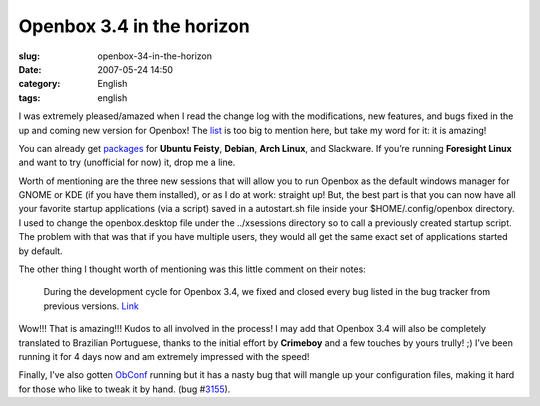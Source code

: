 Openbox 3.4 in the horizon
##########################
:slug: openbox-34-in-the-horizon
:date: 2007-05-24 14:50
:category: English
:tags: english

I was extremely pleased/amazed when I read the change log with the
modifications, new features, and bugs fixed in the up and coming new
version for Openbox! The
`list <http://icculus.org/openbox/index.php/Openbox:Changelog>`__ is too
big to mention here, but take my word for it: it is amazing!

You can already get
`packages <http://icculus.org/openbox/index.php/Openbox:Download>`__ for
**Ubuntu Feisty**, **Debian**, **Arch Linux**, and Slackware. If you’re
running **Foresight Linux** and want to try (unofficial for now) it,
drop me a line.

Worth of mentioning are the three new sessions that will allow you to
run Openbox as the default windows manager for GNOME or KDE (if you have
them installed), or as I do at work: straight up! But, the best part is
that you can now have all your favorite startup applications (via a
script) saved in a autostart.sh file inside your $HOME/.config/openbox
directory. I used to change the openbox.desktop file under the
../xsessions directory so to call a previously created startup script.
The problem with that was that if you have multiple users, they would
all get the same exact set of applications started by default.

The other thing I thought worth of mentioning was this little comment on
their notes:

    During the development cycle for Openbox 3.4, we fixed and closed
    every bug listed in the bug tracker from previous versions.
    `Link <http://icculus.org/openbox/index.php/Help:Upgrading_to_3.4>`__

Wow!!! That is amazing!!! Kudos to all involved in the process! I may
add that Openbox 3.4 will also be completely translated to Brazilian
Portuguese, thanks to the initial effort by **Crimeboy** and a few
touches by yours trully! ;) I’ve been running it for 4 days now and am
extremely impressed with the speed!

Finally, I’ve also gotten
`ObConf <http://icculus.org/openbox/index.php/ObConf:About>`__ running
but it has a nasty bug that will mangle up your configuration files,
making it hard for those who like to tweak it by hand. (bug
#\ `3155 <http://bugzilla.icculus.org/show_bug.cgi?id=3155>`__).
